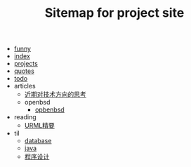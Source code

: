 #+TITLE: Sitemap for project site

- [[file:funny.org][funny]]
- [[file:index.org][index]]
- [[file:projects.org][projects]]
- [[file:quotes.org][quotes]]
- [[file:todo.org][todo]]
- articles
  - [[file:articles/近期对技术方向的思考.org][近期对技术方向的思考]]
  - openbsd
    - [[file:articles/openbsd/opbenbsd.org][opbenbsd]]
- reading
  - [[file:reading/uml.org][URML精要]]
- til
  - [[file:til/database.org][database]]
  - [[file:til/java.org][java]]
  - [[file:til/til.org][程序设计]]